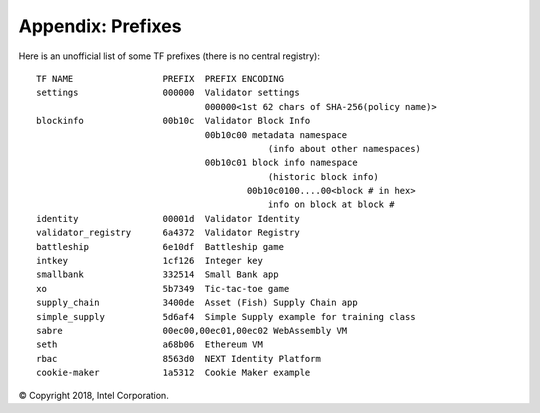 Appendix: Prefixes
==================

Here is an unofficial list of some TF prefixes (there is no central registry):

::

    TF NAME                 PREFIX  PREFIX ENCODING
    settings                000000  Validator settings
                                    000000<1st 62 chars of SHA-256(policy name)>
    blockinfo               00b10c  Validator Block Info
                                    00b10c00 metadata namespace
                                                (info about other namespaces)
                                    00b10c01 block info namespace
                                                (historic block info)
                                            00b10c0100....00<block # in hex>
                                                info on block at block #
    identity                00001d  Validator Identity
    validator_registry      6a4372  Validator Registry
    battleship              6e10df  Battleship game
    intkey                  1cf126  Integer key
    smallbank               332514  Small Bank app
    xo                      5b7349  Tic-tac-toe game
    supply_chain            3400de  Asset (Fish) Supply Chain app
    simple_supply           5d6af4  Simple Supply example for training class
    sabre                   00ec00,00ec01,00ec02 WebAssembly VM
    seth                    a68b06  Ethereum VM
    rbac                    8563d0  NEXT Identity Platform
    cookie-maker            1a5312  Cookie Maker example

© Copyright 2018, Intel Corporation.
